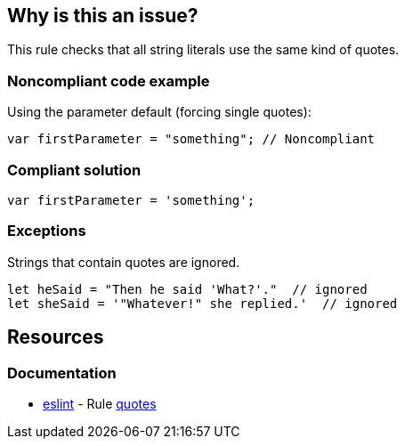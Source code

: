 == Why is this an issue?

This rule checks that all string literals use the same kind of quotes.


=== Noncompliant code example

Using the parameter default (forcing single quotes):

[source,javascript]
----
var firstParameter = "something"; // Noncompliant
----


=== Compliant solution

[source,javascript]
----
var firstParameter = 'something';
----


=== Exceptions

Strings that contain quotes are ignored.

[source,javascript]
----
let heSaid = "Then he said 'What?'."  // ignored
let sheSaid = '"Whatever!" she replied.'  // ignored
----

== Resources
=== Documentation

* https://eslint.org[eslint] - Rule https://eslint.org/docs/latest/rules/quotes[quotes]

ifdef::env-github,rspecator-view[]

'''
== Implementation Specification
(visible only on this page)

=== Message

Use string literals quotes consistently


=== Parameters

.singleQuotes
****

----
true
----

Set to true to require single quotes, false for double quotes.
****


'''
== Comments And Links
(visible only on this page)

=== on 1 Nov 2016, 17:04:09 Elena Vilchik wrote:
\[~ann.campbell.2] Could you please add exceptions to this rule (they are both implemented already)?

* if string literal contains ``++'++`` (SONARJS-796)
* if string literal is part of JSX (SONARJS-681)
Thanks!

=== on 1 Nov 2016, 18:21:18 Ann Campbell wrote:
Done [~elena.vilchik]

endif::env-github,rspecator-view[]
